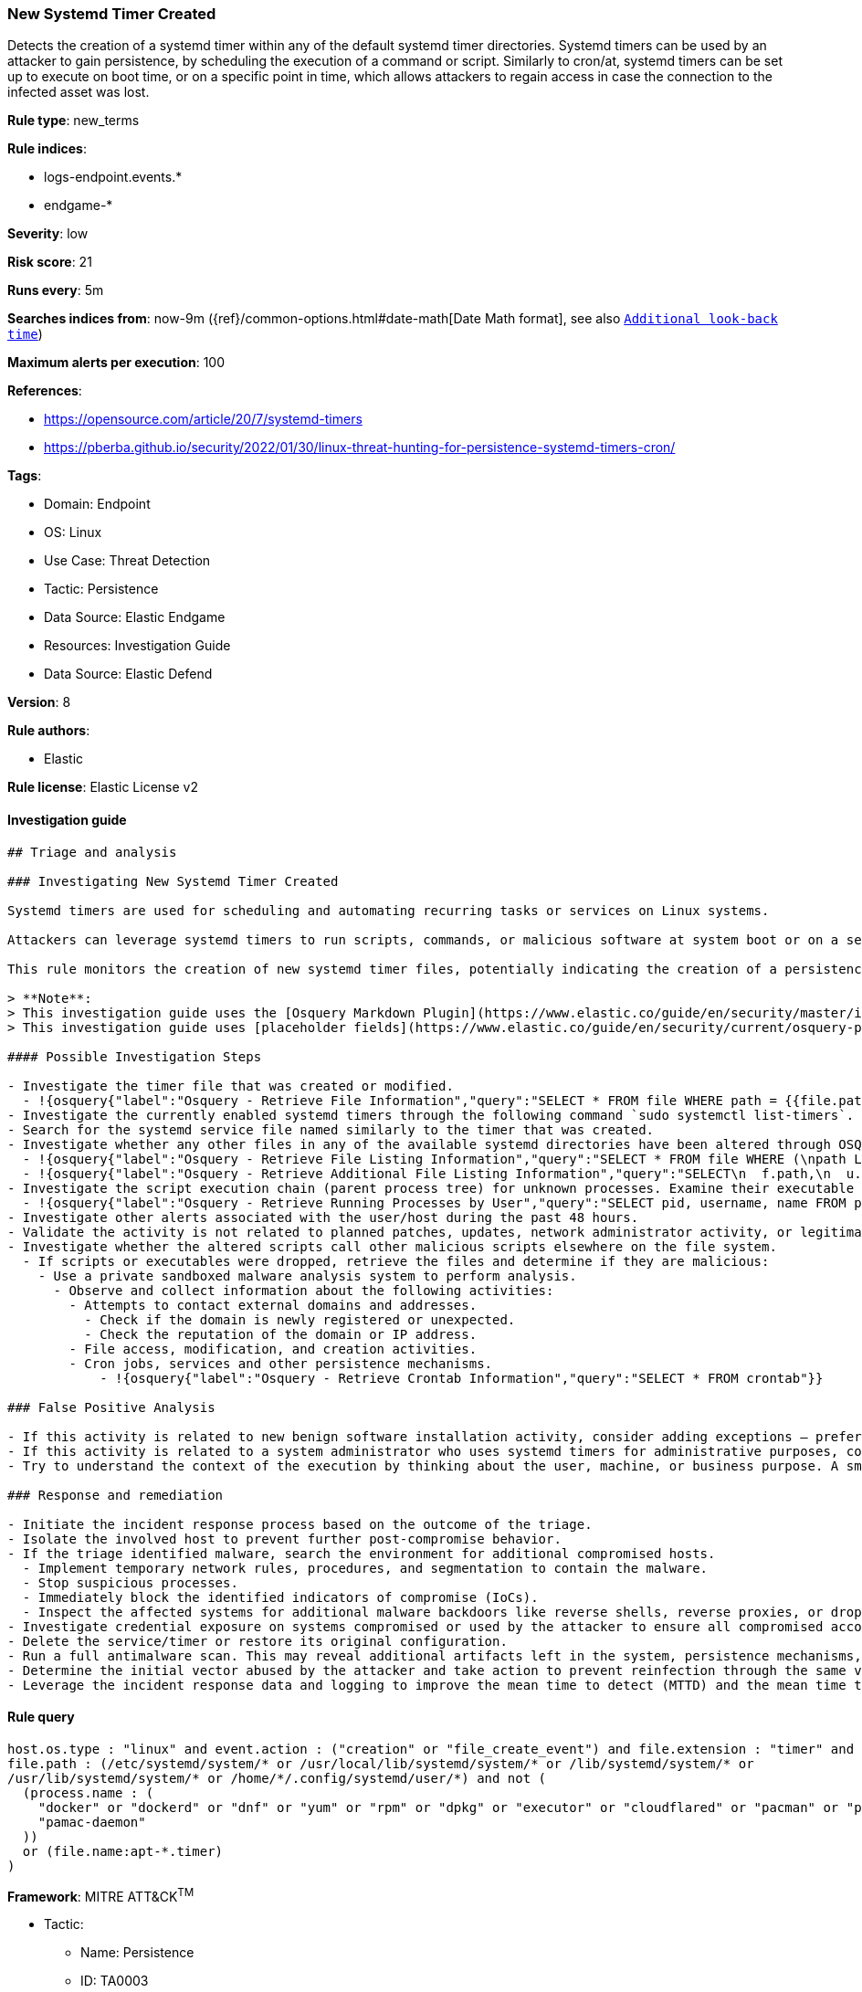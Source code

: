 [[prebuilt-rule-8-11-7-new-systemd-timer-created]]
=== New Systemd Timer Created

Detects the creation of a systemd timer within any of the default systemd timer directories. Systemd timers can be used by an attacker to gain persistence, by scheduling the execution of a command or script. Similarly to cron/at, systemd timers can be set up to execute on boot time, or on a specific point in time, which allows attackers to regain access in case the connection to the infected asset was lost.

*Rule type*: new_terms

*Rule indices*: 

* logs-endpoint.events.*
* endgame-*

*Severity*: low

*Risk score*: 21

*Runs every*: 5m

*Searches indices from*: now-9m ({ref}/common-options.html#date-math[Date Math format], see also <<rule-schedule, `Additional look-back time`>>)

*Maximum alerts per execution*: 100

*References*: 

* https://opensource.com/article/20/7/systemd-timers
* https://pberba.github.io/security/2022/01/30/linux-threat-hunting-for-persistence-systemd-timers-cron/

*Tags*: 

* Domain: Endpoint
* OS: Linux
* Use Case: Threat Detection
* Tactic: Persistence
* Data Source: Elastic Endgame
* Resources: Investigation Guide
* Data Source: Elastic Defend

*Version*: 8

*Rule authors*: 

* Elastic

*Rule license*: Elastic License v2


==== Investigation guide


[source, markdown]
----------------------------------
## Triage and analysis

### Investigating New Systemd Timer Created

Systemd timers are used for scheduling and automating recurring tasks or services on Linux systems. 

Attackers can leverage systemd timers to run scripts, commands, or malicious software at system boot or on a set time interval by creating a systemd timer and a corresponding systemd service file. 

This rule monitors the creation of new systemd timer files, potentially indicating the creation of a persistence mechanism.

> **Note**:
> This investigation guide uses the [Osquery Markdown Plugin](https://www.elastic.co/guide/en/security/master/invest-guide-run-osquery.html) introduced in Elastic Stack version 8.5.0. Older Elastic Stack versions will display unrendered Markdown in this guide.
> This investigation guide uses [placeholder fields](https://www.elastic.co/guide/en/security/current/osquery-placeholder-fields.html) to dynamically pass alert data into Osquery queries. Placeholder fields were introduced in Elastic Stack version 8.7.0. If you're using Elastic Stack version 8.6.0 or earlier, you'll need to manually adjust this investigation guide's queries to ensure they properly run.

#### Possible Investigation Steps

- Investigate the timer file that was created or modified.
  - !{osquery{"label":"Osquery - Retrieve File Information","query":"SELECT * FROM file WHERE path = {{file.path}}"}}
- Investigate the currently enabled systemd timers through the following command `sudo systemctl list-timers`.
- Search for the systemd service file named similarly to the timer that was created.
- Investigate whether any other files in any of the available systemd directories have been altered through OSQuery.
  - !{osquery{"label":"Osquery - Retrieve File Listing Information","query":"SELECT * FROM file WHERE (\npath LIKE '/etc/systemd/system/%' OR \npath LIKE '/usr/local/lib/systemd/system/%' OR \npath LIKE '/lib/systemd/system/%' OR\npath LIKE '/usr/lib/systemd/system/%' OR\npath LIKE '/home/user/.config/systemd/user/%'\n)\n"}}
  - !{osquery{"label":"Osquery - Retrieve Additional File Listing Information","query":"SELECT\n  f.path,\n  u.username AS file_owner,\n  g.groupname AS group_owner,\n  datetime(f.atime, 'unixepoch') AS file_last_access_time,\n  datetime(f.mtime, 'unixepoch') AS file_last_modified_time,\n  datetime(f.ctime, 'unixepoch') AS file_last_status_change_time,\n  datetime(f.btime, 'unixepoch') AS file_created_time,\n  f.size AS size_bytes\nFROM\n  file f\n  LEFT JOIN users u ON f.uid = u.uid\n  LEFT JOIN groups g ON f.gid = g.gid\nWHERE (\npath LIKE '/etc/systemd/system/%' OR \npath LIKE '/usr/local/lib/systemd/system/%' OR \npath LIKE '/lib/systemd/system/%' OR\npath LIKE '/usr/lib/systemd/system/%' OR\npath LIKE '/home/{{user.name}}/.config/systemd/user/%'\n)\n"}}
- Investigate the script execution chain (parent process tree) for unknown processes. Examine their executable files for prevalence and whether they are located in expected locations.
  - !{osquery{"label":"Osquery - Retrieve Running Processes by User","query":"SELECT pid, username, name FROM processes p JOIN users u ON u.uid = p.uid ORDER BY username"}}
- Investigate other alerts associated with the user/host during the past 48 hours.
- Validate the activity is not related to planned patches, updates, network administrator activity, or legitimate software installations.
- Investigate whether the altered scripts call other malicious scripts elsewhere on the file system. 
  - If scripts or executables were dropped, retrieve the files and determine if they are malicious:
    - Use a private sandboxed malware analysis system to perform analysis.
      - Observe and collect information about the following activities:
        - Attempts to contact external domains and addresses.
          - Check if the domain is newly registered or unexpected.
          - Check the reputation of the domain or IP address.
        - File access, modification, and creation activities.
        - Cron jobs, services and other persistence mechanisms.
            - !{osquery{"label":"Osquery - Retrieve Crontab Information","query":"SELECT * FROM crontab"}}

### False Positive Analysis

- If this activity is related to new benign software installation activity, consider adding exceptions — preferably with a combination of user and command line conditions.
- If this activity is related to a system administrator who uses systemd timers for administrative purposes, consider adding exceptions for this specific administrator user account. 
- Try to understand the context of the execution by thinking about the user, machine, or business purpose. A small number of endpoints, such as servers with unique software, might appear unusual but satisfy a specific business need.

### Response and remediation

- Initiate the incident response process based on the outcome of the triage.
- Isolate the involved host to prevent further post-compromise behavior.
- If the triage identified malware, search the environment for additional compromised hosts.
  - Implement temporary network rules, procedures, and segmentation to contain the malware.
  - Stop suspicious processes.
  - Immediately block the identified indicators of compromise (IoCs).
  - Inspect the affected systems for additional malware backdoors like reverse shells, reverse proxies, or droppers that attackers could use to reinfect the system.
- Investigate credential exposure on systems compromised or used by the attacker to ensure all compromised accounts are identified. Reset passwords for these accounts and other potentially compromised credentials, such as email, business systems, and web services.
- Delete the service/timer or restore its original configuration.
- Run a full antimalware scan. This may reveal additional artifacts left in the system, persistence mechanisms, and malware components.
- Determine the initial vector abused by the attacker and take action to prevent reinfection through the same vector.
- Leverage the incident response data and logging to improve the mean time to detect (MTTD) and the mean time to respond (MTTR).


----------------------------------

==== Rule query


[source, js]
----------------------------------
host.os.type : "linux" and event.action : ("creation" or "file_create_event") and file.extension : "timer" and
file.path : (/etc/systemd/system/* or /usr/local/lib/systemd/system/* or /lib/systemd/system/* or 
/usr/lib/systemd/system/* or /home/*/.config/systemd/user/*) and not (
  (process.name : (
    "docker" or "dockerd" or "dnf" or "yum" or "rpm" or "dpkg" or "executor" or "cloudflared" or "pacman" or "podman" or 
    "pamac-daemon"
  ))
  or (file.name:apt-*.timer)
)

----------------------------------

*Framework*: MITRE ATT&CK^TM^

* Tactic:
** Name: Persistence
** ID: TA0003
** Reference URL: https://attack.mitre.org/tactics/TA0003/
* Technique:
** Name: Scheduled Task/Job
** ID: T1053
** Reference URL: https://attack.mitre.org/techniques/T1053/
* Sub-technique:
** Name: Systemd Timers
** ID: T1053.006
** Reference URL: https://attack.mitre.org/techniques/T1053/006/
